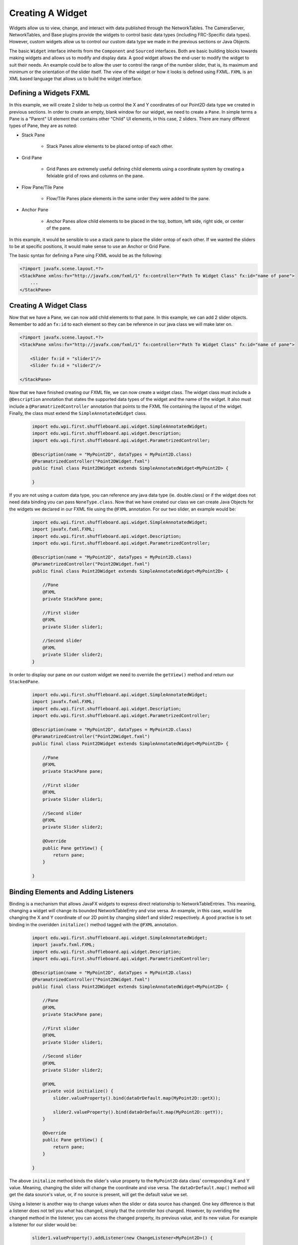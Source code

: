 Creating A Widget
=================
Widgets allow us to view, change, and interact with data published through the NetworkTables. The CameraServer, NetworkTables, and Base plugins provide the widgets to control basic
data types (including FRC-Specific data types). However, custom widgets allow us to control our custom data type we made in the previous sections or Java Objects. 

The basic ``Widget`` interface inherits from the ``Component`` and ``Sourced`` interfaces. Both are basic building blocks towards making widgets and allows us to modify and display data.
A good widget allows the end-user to modify the widget to suit their needs. An example could be to allow the user to control the range of the number slider, that is, its maximum and minimum or the 
orientation of the slider itself. The view of the widget or how it looks is defined using FXML. ``FXML`` is an XML based language that allows us to build the widget interface.

Defining a Widgets FXML
-----------------------
In this example, we will create 2 slider to help us control the X and Y coordinates of our Point2D data type we created in previous sections. 
In order to create an empty, blank window for our widget, we need to create a ``Pane``. In simple terms a Pane is a "Parent" UI element that contains other "Child" UI elements, in this case, 2 sliders.
There are many different types of Pane, they are as noted:

- Stack Pane

    - Stack Panes allow elements to be placed ontop of each other.

- Grid Pane
 
    - Grid Panes are extremely useful defining child elements using a coordinate system by creating a felxiable grid of rows and columns on the pane.

- Flow Pane/Tile Pane

    - Flow/Tile Panes place elements in the same order they were added to the pane.

- Anchor Pane

    - Anchor Panes allow child elements to be placed in the top, bottom, left side, right side, or center of the pane.

In this example, it would be sensible to use a stack pane to place the slider ontop of each other. If we wanted the sliders to be at specific positions, it would make sense to use an Anchor or Grid Pane.

The basic syntax for defining a Pane uing FXML would be as the following:

.. code-block:: xml

    <?import javafx.scene.layout.*?>
    <StackPane xmlns:fx="http://javafx.com/fxml/1" fx:controller="Path To Widget Class" fx:id="name of pane">
        ...
    </StackPane>

Creating A Widget Class
-----------------------

Now that we have a Pane, we can now add child elements to that pane. In this example, we can add 2 slider objects. Remember to add an ``fx:id`` to each element so they can be reference in our java class we will make later on.

.. code-block:: xml

    <?import javafx.scene.layout.*?>
    <StackPane xmlns:fx="http://javafx.com/fxml/1" fx:controller="Path To Widget Class" fx:id="name of pane">

        <Slider fx:id = "slider1"/>
        <Slider fx:id = "slider2"/>

    </StackPane>

Now that we have finished creating our FXML file, we can now create a widget class. The widget class must include a ``@Description`` annotation that states the supported data types of the widget and the name of the widget.
It also must include a ``@ParamatrizedController`` annotation that points to the FXML file containing the layout of the widget. Finally, the class must extend the ``SimpleAnnotatedWidget`` class.

 .. code-block:: java

    import edu.wpi.first.shuffleboard.api.widget.SimpleAnnotatedWidget;
    import edu.wpi.first.shuffleboard.api.widget.Description;
    import edu.wpi.first.shuffleboard.api.widget.ParametrizedController;

    @Description(name = "MyPoint2D", dataTypes = MyPoint2D.class)
    @ParamatrizedController("Point2DWidget.fxml")
    public final class Point2DWidget extends SimpleAnnotatedWidget<MyPoint2D> {

    }

If you are not using a custom data type, you can reference any java data type (ie. double.class) or if the widget does not need data binding you can pass ``NoneType.class``.
Now that we have created our class we can create Java Objects for the widgets we declared in our FXML file using the ``@FXML`` annotation. For our two slider, an example would be:

 .. code-block:: java

    import edu.wpi.first.shuffleboard.api.widget.SimpleAnnotatedWidget;
    import javafx.fxml.FXML;
    import edu.wpi.first.shuffleboard.api.widget.Description;
    import edu.wpi.first.shuffleboard.api.widget.ParametrizedController;

    @Description(name = "MyPoint2D", dataTypes = MyPoint2D.class)
    @ParametrizedController("Point2DWidget.fxml")
    public final class Point2DWidget extends SimpleAnnotatedWidget<MyPoint2D> {

        //Pane
        @FXML
        private StackPane pane;

        //First slider
        @FXML
        private Slider slider1;

        //Second slider
        @FXML 
        private Slider slider2;
    }

In order to display our pane on our custom widget we need to override the ``getView()`` method and return our ``StackedPane``.

 .. code-block:: java

    import edu.wpi.first.shuffleboard.api.widget.SimpleAnnotatedWidget;
    import javafx.fxml.FXML;
    import edu.wpi.first.shuffleboard.api.widget.Description;
    import edu.wpi.first.shuffleboard.api.widget.ParametrizedController;

    @Description(name = "MyPoint2D", dataTypes = MyPoint2D.class)
    @ParamatrizedController("Point2DWidget.fxml")
    public final class Point2DWidget extends SimpleAnnotatedWidget<MyPoint2D> {

        //Pane
        @FXML
        private StackPane pane;

        //First slider
        @FXML
        private Slider slider1;

        //Second slider
        @FXML 
        private Slider slider2;

        @Override
        public Pane getView() {
            return pane;
        }

    }

Binding Elements and Adding Listeners
-------------------------------------
Binding is a mechanism that allows JavaFX widgets to express direct relationship to NetworkTableEntries. This meaning, changing a widget will change its bounded NetworkTableEntry and vise versa.
An example, in this case, would be changing the X and Y coordinate of our 2D point by changing slider1 and slider2 respectively. 
A good practise is to set binding in the overidden ``initalize()`` method tagged with the ``@FXML`` annotation.

 .. code-block:: java

    import edu.wpi.first.shuffleboard.api.widget.SimpleAnnotatedWidget;
    import javafx.fxml.FXML;
    import edu.wpi.first.shuffleboard.api.widget.Description;
    import edu.wpi.first.shuffleboard.api.widget.ParametrizedController;

    @Description(name = "MyPoint2D", dataTypes = MyPoint2D.class)
    @ParamatrizedController("Point2DWidget.fxml")
    public final class Point2DWidget extends SimpleAnnotatedWidget<MyPoint2D> {

        //Pane
        @FXML
        private StackPane pane;

        //First slider
        @FXML
        private Slider slider1;

        //Second slider
        @FXML 
        private Slider slider2;

        @FXML
        private void initialize() {
            slider.valueProperty().bind(dataOrDefault.map(MyPoint2D::getX));

            slider2.valueProperty().bind(dataOrDefault.map(MyPoint2D::getY));
        }

        @Override
        public Pane getView() {
            return pane;
        }

    }

The above ``initalize`` method binds the slider's value property to the ``MyPoint2D`` data class' corresponding X and Y value. Meaning, changing the slider will change the coordinate and vise versa.
The ``dataOrDefault.map()`` method will get the data source's value, or, if no source is present, will get the default value we set. 

Using a listener is another way to change values when the slider or data source has changed. One key difference is that a listener does not tell you `what` has changed, simply that the controller `has` changed.
However, by overiding the ``changed`` method in the listener, you can access the changed property, its previous value, and its new value. For example a listener for our slider would be:

 .. code-block:: java

    slider1.valueProperty().addListener(new ChangeListener<MyPoint2D>() {

        @Override
        public void changed(ObservableValue<? extends MyPoint2D> observable, MyPoint2D oldValue, MyPoint2D newValue) {
            setData(newValue);
        }
    });

In this case, the ``setData()`` method is inherited and sets the value of the data source of the widget to the ``newValue``. One downside to using listeners is that is it notourious for memory leaks if not handled properly. 


Set Default Widget For Data type
--------------------------------
In order to set your widget as default for your custom data type, you can overide the ``getDefaultComponents()`` in your plugin class that stores a Map for all default widgets as noted below:

 .. code-block:: java

    @Override
    public Map<DataType, ComponentType> getDefaultComponents() {
        return Map.of(Point2DType.Instance, WidgetType.forAnnotatedWidget(Point2DWidget.class));
    }




